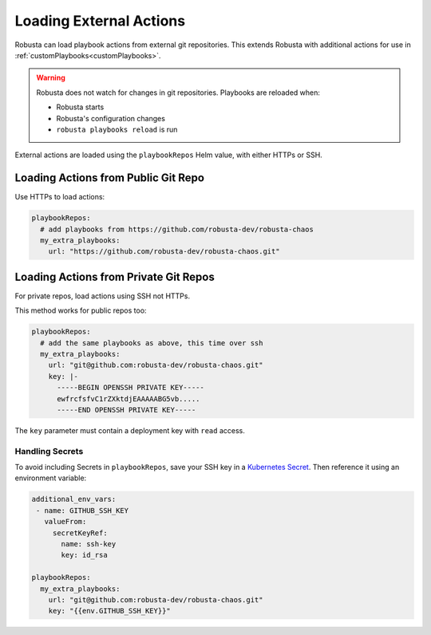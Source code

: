 Loading External Actions
^^^^^^^^^^^^^^^^^^^^^^^^^^^^^^^^^^

Robusta can load playbook actions from external git repositories. This extends Robusta with additional actions for
use in :ref:`customPlaybooks<customPlaybooks>`.

.. warning::

    Robusta does not watch for changes in git repositories. Playbooks are reloaded when:

    * Robusta starts
    * Robusta's configuration changes
    * ``robusta playbooks reload`` is run

External actions are loaded using the ``playbookRepos`` Helm value, with either HTTPs or SSH.

Loading Actions from Public Git Repo
------------------------------------------

Use HTTPs to load actions:

.. code-block:: yaml

    playbookRepos:
      # add playbooks from https://github.com/robusta-dev/robusta-chaos
      my_extra_playbooks:
        url: "https://github.com/robusta-dev/robusta-chaos.git"


Loading Actions from Private Git Repos
-----------------------------------------

For private repos, load actions using SSH not HTTPs.

This method works for public repos too:

.. code-block:: yaml

    playbookRepos:
      # add the same playbooks as above, this time over ssh
      my_extra_playbooks:
        url: "git@github.com:robusta-dev/robusta-chaos.git"
        key: |-
          -----BEGIN OPENSSH PRIVATE KEY-----
          ewfrcfsfvC1rZXktdjEAAAAABG5vb.....
          -----END OPENSSH PRIVATE KEY-----

The ``key`` parameter must contain a deployment key with ``read`` access.

Handling Secrets
*******************

To avoid including Secrets in ``playbookRepos``, save your SSH key in a
`Kubernetes Secret <https://kubernetes.io/docs/concepts/configuration/secret/>`_.
Then reference it using an environment variable:

.. code-block:: yaml

    additional_env_vars:
     - name: GITHUB_SSH_KEY
       valueFrom:
         secretKeyRef:
           name: ssh-key
           key: id_rsa

    playbookRepos:
      my_extra_playbooks:
        url: "git@github.com:robusta-dev/robusta-chaos.git"
        key: "{{env.GITHUB_SSH_KEY}}"
